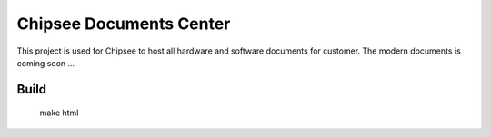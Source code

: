 Chipsee Documents Center
========================
This project is used for Chipsee to host all hardware and software documents for customer.
The modern documents is coming soon ...

Build
-----

    make html
